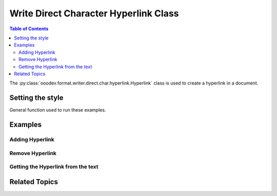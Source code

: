 .. _help_writer_format_direct_char_hyperlink:

Write Direct Character Hyperlink Class
======================================

.. contents:: Table of Contents
    :local:
    :backlinks: none
    :depth: 2

The :py:class:`ooodev.format.writer.direct.char.hyperlink.Hyperlink` class is used to create a hyperlink in a document.

Setting the style
-----------------

General function used to run these examples.

.. tabs::

    .. code-tab:: python

        import sys
        from ooodev.format.writer.direct.char.hyperlink import Hyperlink, TargetKind
        from ooodev.office.write import Write
        from ooodev.gui import GUI
        from ooodev.loader.lo import Lo


        def main() -> int:

            with Lo.Loader(Lo.ConnectPipe()):
                doc = Write.create_doc()
                GUI.set_visible(doc=doc)
                Lo.delay(300)
                GUI.zoom(GUI.ZoomEnum.ENTIRE_PAGE)
                cursor = Write.get_cursor(doc)

                ln_name = "OooDev"
                ln_url = "https://python-ooo-dev-tools.readthedocs.io/en/latest/"

                hl = Hyperlink(name=ln_name, url=ln_url)
                Write.append(cursor, "OOO Development Tools", (hl,))
                Write.append_para(cursor, " Docs")

                Write.append(cursor, "Source on Github ")

                pos = Write.get_position(cursor)

                ln_name = "OOODEV_GITHUB"
                ln_url = "https://github.com/Amourspirit/python_ooo_dev_tools"
                hl = Hyperlink(name=ln_name, url=ln_url, target=TargetKind.BLANK)
                Write.append(cursor, "OOO Development Tools on Github", (hl,))

                Lo.delay(2_000)

                # remove the hyperlink
                Write.style_left(cursor=cursor, pos=pos, styles=(hl.empty,))

                # get the hyperlink from the document
                cursor.gotoStart(False)
                cursor.goRight(21, True)
                ooo_dev_hl = Hyperlink.from_obj(cursor)
                cursor.gotoEnd(False)
                print(ooo_dev_hl.prop_url)

                Lo.delay(1_000)
                Lo.close_doc(doc)

            return 0


        if __name__ == "__main__":
            sys.exit(main())

    .. only:: html

        .. cssclass:: tab-none

            .. group-tab:: None

Examples
--------

Adding Hyperlink
++++++++++++++++

.. tabs::

    .. code-tab:: python

        cursor = Write.get_cursor(doc)

        ln_name = "OooDev"
        ln_url = "https://python-ooo-dev-tools.readthedocs.io/en/latest/"
        hl = Hyperlink(name=ln_name, url=ln_url)

        Write.append(cursor, "OOO Development Tools", (hl,))
        Write.append_para(cursor, " Docs")
        # ... other code

    .. only:: html

        .. cssclass:: tab-none

            .. group-tab:: None


.. cssclass:: screen_shot

    .. _233806901-da204289-012d-4803-879b-c3a96548f29e:
    .. figure:: https://user-images.githubusercontent.com/4193389/233806901-da204289-012d-4803-879b-c3a96548f29e.png
        :alt: Hyperlink text
        :figclass: align-center

        Hyperlink text

Remove Hyperlink
++++++++++++++++

.. tabs::

    .. code-tab:: python

        cursor = Write.get_cursor(doc)
        # ... other code

        pos = Write.get_position(cursor)

        # ... other code

        Write.style_left(cursor=cursor, pos=pos, styles=(hl.empty,))

    .. only:: html

        .. cssclass:: tab-none

            .. group-tab:: None


.. cssclass:: screen_shot

    .. _233806977-2576493c-c24d-4cab-91e8-56be029de9c5:
    .. figure:: https://user-images.githubusercontent.com/4193389/233806977-2576493c-c24d-4cab-91e8-56be029de9c5.png
        :alt: Hyperlink removed
        :figclass: align-center

        Hyperlink removed


Getting the Hyperlink from the text
+++++++++++++++++++++++++++++++++++

.. tabs::

    .. code-tab:: python

        # ... other code
        # get the hyperlink from the document
        cursor.gotoStart(False)
        cursor.goRight(21, True)
        ooo_dev_hl = Hyperlink.from_obj(cursor)
        cursor.gotoEnd(False)
        print(ooo_dev_hl.prop_url)

    .. only:: html

        .. cssclass:: tab-none

            .. group-tab:: None

Related Topics
--------------

.. seealso::

    .. cssclass:: ul-list

        - :ref:`help_format_format_kinds`
        - :ref:`help_format_coding_style`
        - :py:class:`~ooodev.gui.GUI`
        - :py:class:`~ooodev.loader.Lo`
        - :py:class:`ooodev.format.writer.direct.char.hyperlink.Hyperlink`
